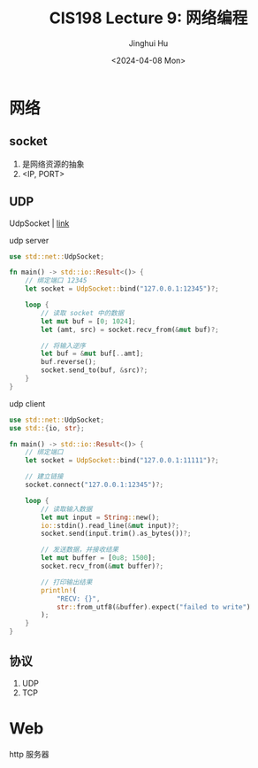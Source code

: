 #+TITLE: CIS198 Lecture 9: 网络编程
#+AUTHOR: Jinghui Hu
#+EMAIL: hujinghui@buaa.edu.cn
#+DATE: <2024-04-08 Mon>
#+STARTUP: overview num indent
#+OPTIONS: ^:nil


* 网络
** socket
1. 是网络资源的抽象
2. <IP, PORT>

** UDP
UdpSocket | [[https://doc.rust-lang.org/std/net/struct.UdpSocket.html][link]]

udp server
#+BEGIN_SRC rust :exports both
  use std::net::UdpSocket;

  fn main() -> std::io::Result<()> {
      // 绑定端口 12345
      let socket = UdpSocket::bind("127.0.0.1:12345")?;

      loop {
          // 读取 socket 中的数据
          let mut buf = [0; 1024];
          let (amt, src) = socket.recv_from(&mut buf)?;

          // 将输入逆序
          let buf = &mut buf[..amt];
          buf.reverse();
          socket.send_to(buf, &src)?;
      }
  }
#+END_SRC

udp client
#+BEGIN_SRC rust :exports both
  use std::net::UdpSocket;
  use std::{io, str};

  fn main() -> std::io::Result<()> {
      // 绑定端口
      let socket = UdpSocket::bind("127.0.0.1:11111")?;

      // 建立链接
      socket.connect("127.0.0.1:12345")?;

      loop {
          // 读取输入数据
          let mut input = String::new();
          io::stdin().read_line(&mut input)?;
          socket.send(input.trim().as_bytes())?;

          // 发送数据，并接收结果
          let mut buffer = [0u8; 1500];
          socket.recv_from(&mut buffer)?;

          // 打印输出结果
          println!(
              "RECV: {}",
              str::from_utf8(&buffer).expect("failed to write")
          );
      }
  }
#+END_SRC

** 协议
1. UDP
2. TCP

* Web
http 服务器
